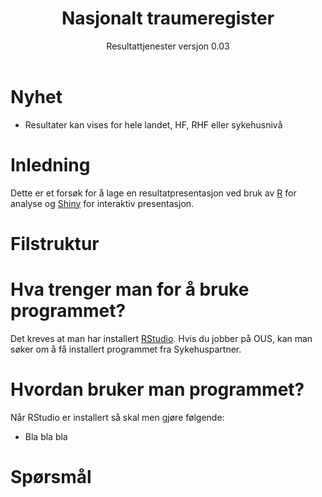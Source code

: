 # -*- mode: org; -*-

#+HTML_HEAD: <link rel="stylesheet" type="text/css" href="https://www.pirilampo.org/styles/readtheorg/css/htmlize.css"/>
#+HTML_HEAD: <link rel="stylesheet" type="text/css" href="https://www.pirilampo.org/styles/readtheorg/css/readtheorg.css"/>

#+HTML_HEAD: <script src="https://ajax.googleapis.com/ajax/libs/jquery/2.1.3/jquery.min.js"></script>
#+HTML_HEAD: <script src="https://maxcdn.bootstrapcdn.com/bootstrap/3.3.4/js/bootstrap.min.js"></script>
#+HTML_HEAD: <script type="text/javascript" src="https://www.pirilampo.org/styles/lib/js/jquery.stickytableheaders.min.js"></script>
#+HTML_HEAD: <script type="text/javascript" src="https://www.pirilampo.org/styles/readtheorg/js/readtheorg.js"></script>

#+TITLE: Nasjonalt traumeregister
#+SUBTITLE: Resultattjenester versjon 0.03
* Nyhet
- Resultater kan vises for hele landet, HF, RHF eller sykehusnivå
* Inledning
Dette er et forsøk for å lage en resultatpresentasjon ved bruk av [[https://www.r-project.org/][R]] for analyse og
[[https://shiny.rstudio.com/][Shiny]] for interaktiv presentasjon.
* Filstruktur
* Hva trenger man for å bruke programmet?
Det kreves at man har installert [[https://www.rstudio.com/][RStudio]]. Hvis du jobber på OUS, kan man søker om å
få installert programmet fra Sykehuspartner.
* Hvordan bruker man programmet?
Når RStudio er installert så skal men gjøre følgende:
- Bla bla bla
* Spørsmål
